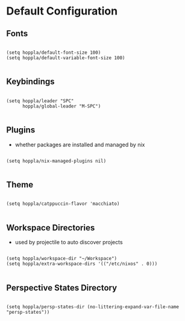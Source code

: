 * Default Configuration

** Fonts

#+begin_src elisp :tangle yes :results silent

  (setq hoppla/default-font-size 100)
  (setq hoppla/default-variable-font-size 100)

#+end_src

** Keybindings

#+begin_src elisp :tangle yes :results silent

  (setq hoppla/leader "SPC"
        hoppla/global-leader "M-SPC")

#+end_src

** Plugins

- whether packages are installed and managed by nix

#+begin_src elisp :tangle yes :results silent

   (setq hoppla/nix-managed-plugins nil)

#+end_src


** Theme

#+begin_src elisp :tangle yes :results silent

   (setq hoppla/catppuccin-flavor 'macchiato)

#+end_src

** Workspace Directories

- used by projectile to auto discover projects

#+begin_src elisp :tangle yes :results silent

  (setq hoppla/workspace-dir "~/Workspace")
  (setq hoppla/extra-workspace-dirs '(("/etc/nixos" . 0)))

#+end_src

** Perspective States Directory

#+begin_src elisp :tangle yes :results silent

  (setq hoppla/persp-states-dir (no-littering-expand-var-file-name "persp-states"))

#+end_src
